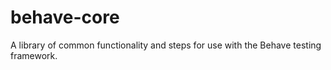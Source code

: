 * behave-core

  A library of common functionality and steps for use with the Behave
  testing framework.
